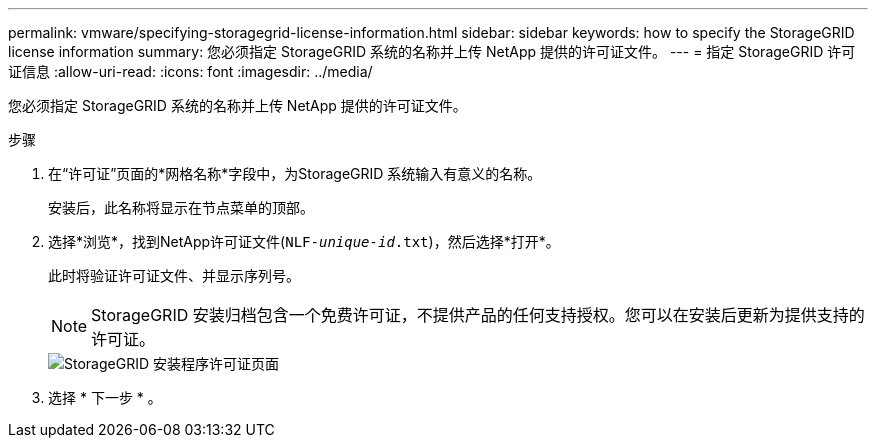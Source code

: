 ---
permalink: vmware/specifying-storagegrid-license-information.html 
sidebar: sidebar 
keywords: how to specify the StorageGRID license information 
summary: 您必须指定 StorageGRID 系统的名称并上传 NetApp 提供的许可证文件。 
---
= 指定 StorageGRID 许可证信息
:allow-uri-read: 
:icons: font
:imagesdir: ../media/


[role="lead"]
您必须指定 StorageGRID 系统的名称并上传 NetApp 提供的许可证文件。

.步骤
. 在“许可证”页面的*网格名称*字段中，为StorageGRID 系统输入有意义的名称。
+
安装后，此名称将显示在节点菜单的顶部。

. 选择*浏览*，找到NetApp许可证文件(`NLF-_unique-id_.txt`)，然后选择*打开*。
+
此时将验证许可证文件、并显示序列号。

+

NOTE: StorageGRID 安装归档包含一个免费许可证，不提供产品的任何支持授权。您可以在安装后更新为提供支持的许可证。

+
image::../media/2_gmi_installer_license_page.png[StorageGRID 安装程序许可证页面]

. 选择 * 下一步 * 。

